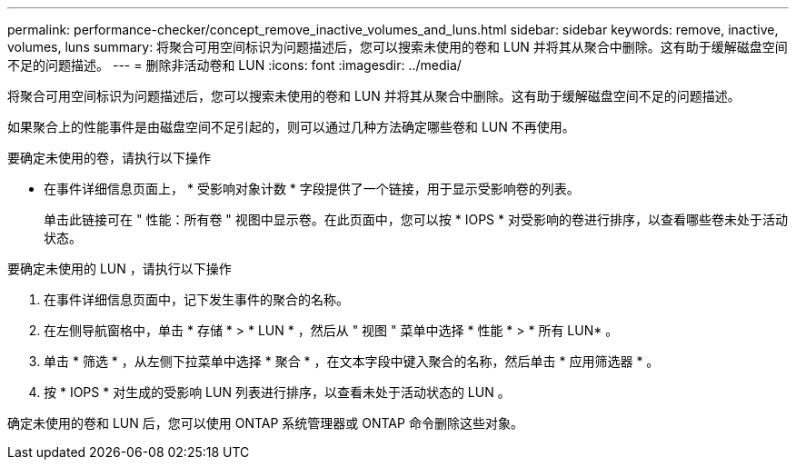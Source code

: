 ---
permalink: performance-checker/concept_remove_inactive_volumes_and_luns.html 
sidebar: sidebar 
keywords: remove, inactive, volumes, luns 
summary: 将聚合可用空间标识为问题描述后，您可以搜索未使用的卷和 LUN 并将其从聚合中删除。这有助于缓解磁盘空间不足的问题描述。 
---
= 删除非活动卷和 LUN
:icons: font
:imagesdir: ../media/


[role="lead"]
将聚合可用空间标识为问题描述后，您可以搜索未使用的卷和 LUN 并将其从聚合中删除。这有助于缓解磁盘空间不足的问题描述。

如果聚合上的性能事件是由磁盘空间不足引起的，则可以通过几种方法确定哪些卷和 LUN 不再使用。

要确定未使用的卷，请执行以下操作

* 在事件详细信息页面上， * 受影响对象计数 * 字段提供了一个链接，用于显示受影响卷的列表。
+
单击此链接可在 " 性能：所有卷 " 视图中显示卷。在此页面中，您可以按 * IOPS * 对受影响的卷进行排序，以查看哪些卷未处于活动状态。



要确定未使用的 LUN ，请执行以下操作

. 在事件详细信息页面中，记下发生事件的聚合的名称。
. 在左侧导航窗格中，单击 * 存储 * > * LUN * ，然后从 " 视图 " 菜单中选择 * 性能 * > * 所有 LUN* 。
. 单击 * 筛选 * ，从左侧下拉菜单中选择 * 聚合 * ，在文本字段中键入聚合的名称，然后单击 * 应用筛选器 * 。
. 按 * IOPS * 对生成的受影响 LUN 列表进行排序，以查看未处于活动状态的 LUN 。


确定未使用的卷和 LUN 后，您可以使用 ONTAP 系统管理器或 ONTAP 命令删除这些对象。
